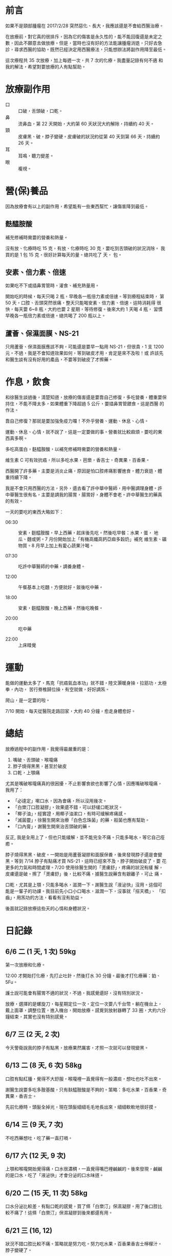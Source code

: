 #+BEGIN_COMMENT
.. title: 鼻咽癌放療記錄
.. slug: record-radiation-therapy-cancer
.. date: 2017-07-29 09:29:00 UTC+08:00
.. tags: 癌
.. category: life
.. type: text
#+END_COMMENT
#+OPTIONS: toc:nil ^:{} num:nil
#+LANGUAGE: zh-TW

* 前言

如果不是頸部腫瘤在 2017/2/28 突然惡化、長大，我應該還是不會給西醫治療。

在放療前，對它真的很排斥，因為它的傷害是永久性的，能不能回復還是未定之
數，因此不願意去做放療。但是，當時也沒有好的方法能讓腫瘤消退，只好去急
診，尋求西醫的協助。既然已經決定用西醫療法，只能想辦法將副作用降至最低。

這次療程共 35 次放療，加上每週一次，共 7 次的化療。我盡量記錄有何不適
和我的解法，希望對要放療的人有點幫助。

* 放療副作用

- 口 :: 口破，舌頭破，口乾。
- 鼻 :: 流鼻血，第 22 天開始，大約第 60 天狀況大約解除，持續約 40 天。
- 頸 :: 皮膚黑、破，脖子變硬。皮膚破的狀況約從第 40 天到第 66 天，持續約 26 天。
- 耳 :: 耳鳴，聽力變差。
- 眼 :: 複視。

* 營(保)養品

因為放療會有以上的副作用，希望能有一些東西幫忙，讓傷害降到最低。

** 麩醯胺酸

補充修補時需要的營養和熱量。

沒有放、化療時吃 15 克，有放、化療時吃 30 克，要吃到舌頭破的狀況消除。
我買的是 1 包 15 克，很好計算每天的量。總共吃了  天，  包。

** 安素、倍力素、倍速

如果吃不下或插鼻胃管時，灌食、補充熱量用。

開始吃的時候，每天只喝 2 瓶，早晚各一瓶倍力素或倍速。等到療程結束時，
第 50 天，口腔、舌頭突然很痛，整天只能喝安素、倍力素、倍速，這時消耗得
很快，每天要 6~8 瓶，大約也要 2 星期，等待修復。後來大約 1 天喝 4 瓶，
習慣早晚各一瓶倍力素或倍速。總共喝了 200 瓶以上。

** 蘆薈、保濕面膜、NS-21

只用蘆薈、保濕面膜應該不夠，可能還是要早一點用 NS-21，但很貴，1 支
1200 元。不過，我是不會知道效果如何，等到破皮才用，肯定是來不及啦！或
許該先和醫生談有沒有好用的產品，不要等到破皮了才擦藥。

* 作息，飲食

和徐醫生談過後，清楚知道，放療的傷害還是要靠自己修復，多吃營養，體重要保
持住，不能不降太多，如果體重下降超過 5 公斤，要插鼻胃管餵食。這是西醫
的作法。

靠自己修復？那就是要加強免疫力囉！不外乎營養、運動、休息、心情。

運動、休息、心情，就不說了，這是一定要做的事。營養就比較麻煩，要吃的東
西真多啊。

多吃高蛋白，麩醯胺酸，以補充修補時需要的營養和熱量。

維生素 C 可有效抗癌，所以多吃水果，芭樂，香吉士，奇異果，百香果。

西醫開了許多藥，主要是消炎止痛，原因是怕口腔疼痛影響進食，體力衰退，體
重持續下降。

我是不會只用西醫的方法，另外，還去看了許中華中醫師，用中醫調理身體。許
中華醫生很有名，主要是調我的腸胃，腸胃好，身體不會老。許中華醫生的藥真
的有效。

一天的要吃的東西大略如下：

- 06:30 :: 安素，麩醯胺酸，早上西藥，起床後先吃。然後吃早餐：水果，蛋，
           地瓜、麵或粥。7 月份開始加上「有機高纖高鈣亞麻多穀奶」補充
           維生素、礦物質。8 月早上加上有愛心蔬果汁喝。

- 07:30 :: 吃許中華醫師的中藥，調養身體。

- 12:00 :: 午餐基本上吃麵，方便就好。飯後吃中藥。

- 18:00 :: 安素，麩醯胺酸，晚上西藥，然後吃晚餐。

- 20:00 :: 吃中藥

- 22:00 :: 上床睡覺

* 運動

能做的運動太多了，馬克「抗癌氣血本功」就不錯，陸文灝暖身操，拉筋功，太極拳，內功，
苦行脊椎歸位操，有空就做，好好調炁。

爬山，是一定要的啦。

7/10 開始，每天從醫院走路回家，大約 40 分鐘，愈走身體愈好。

* 總結

放療過程中的副作用，我覺得最嚴重的是：
1. 嘴破、舌頭破、喉嚨痛
2. 脖子燒得黑黑，甚至於破皮
3. 口乾，上顎痛

尤其是嘴破喉嚨痛真的很困擾，不止影響食欲也影響了心情。因應嘴破喉嚨痛，
我用了：
- 「必達定」嗽口水，因為會痛，所以沒用幾次。
- 「白樂汀口腔凝膠」，效果還不錯，可以舒緩口乾狀況。
- 「椰子油」，經實證，用椰子油漱口，有時可緩解疼痛感。
- 「滅菌靈」，徐醫生開來治療「白色念珠菌」的藥，殺菌也應有幫助。
- 「口內膏」，謝醫生開來治舌頭破的藥。

反正, 我是全用上了，但也只能緩解，並不能完全不痛。只能多喝水，等它自己痊癒。

脖子燒得黑黑、破皮。一開始是用蘆薈凝膠和面膜保養，後來發現脖子還是會變
黑。等到 7/14 脖子有點痛才買 NS-21，這時已經來不及，脖子開始破皮了，要
花更多的力氣和時間處理。7/20 使用徐醫生開的「燙膚舒」，疼痛的狀況有緩
解，皮膚還是破。擦了「燙膚舒」後，比較不痛，據醫生說藥含有銀離子，可止
痛。

口乾，尤其是上顎，只能多喝水，滋潤一下。謝醫生說「液泌快」沒用。這個可
能是一輩子的功課。我目前先小口小口喝水，滋潤一下，沒事就「搭天橋」、
「扣齒」，用炁功的方法，看看有沒有助益。

後面就記錄放療這些天的心情和身體狀況。

* 日記錄

** 6/6 二 (1 天, 1 次) 59kg

第一次放療和化療。

12:00 才開始打化療，先打止吐針，然後打水 30 分鐘。最後才打化療藥：鉑、
5Fu。

護士說可能會有腸胃不適的狀況，不過，我感覺還好，沒有特別狀況。

放療，選擇的是螺旋刀，每星期定位一次，定位一次要八千台幣。躺在機台上，
戴上面罩，調整位置，進入機台，開始放療。感覺到放射器轉了 33 圈，大約六分
鐘結束，其實也沒有特别感覺。

** 6/7 三 (2 天, 2 次)

今天警衛說我的脖子有點黑，放療果然厲害，才照一次就可以發現變黑。

** 6/13 二 (8 天, 6 次) 58kg

口腔有點紅腫，覺得不大舒服，喉嚨裡一直覺得有一股濃痰，想吐也吐不出來。

謝醫生說要多吃多胺基酸，只有麸醯胺酸是不夠的。策略：多吃水果，百香果，奇異果，香吉士。

先前化療時，頭髮全掉光，現在頭髮細細毛毛地長出來，細細軟軟地很好摸。

** 6/14 三 (9 天, 7 次)

不吃西藥想吐，吃了藥一直打嗝。

** 6/17 六 (12 天, 9 次)

上顎和喉嚨開始覺得痛，口水很濃稠，一直覺得嘴巴裡鹹鹹的。後來發現，鹹鹹
的是口水，吃了「液泌快」才會分泌的口水味道。

** 6/20 二 (15 天, 11 次) 58kg

口水分泌比較差，有點口乾的感覺，買了條「白樂汀」保濕凝膠，用了後口腔比
較不痛了！這條「白樂汀」保濕凝膠到後來都還有用。

** 6/21 三 (16, 12)

狀況不錯口腔比較不痛。策略就是努力吃。努力吃水果，百香果香吉士檸檬汁。
脖子變硬了。

** 6/23 四 (18, 14)

去許中華醫生那拿了水包回來吃看看。口嘴巴裡一直有一股鹹鹹的味道，可能是
發炎，用必達定嗽口會痛。

** 6/27 二 (22) 59kg

- 白血球：4700
- 血小板：130K

舌頭表面也有點破，會痛。聽老婆建議，用椰子油漱口，效果不錯。

這幾天右邊鼻子開始流鼻血，徐醫生說正常，因為黏膜比較乾，所以會流鼻血，合理推論。

** 6/30～7/2

宜蘭步道之旅松羅步道，新寮瀑布，林美步道，美不勝收，重要的是都有體力走
完。

** 7/3 一 (28, 20)

左邊鼻子也流血了。吃百香果，酸啊，好痛。吃水果，第一次感到痛。

** 7/4 二 (29, 21) 58.5kg

- 白血球：9800
- 血小板：120K

上顎，喉嚨還是會痛，覺得鹹鹹的，是味覺改變。

晚上吃雞肉飯，高麗菜，筍絲，木瓜。很高興的是：味道都在，只是多了一點點
鹹味。

脖子開始覺得癢，不能抓，怕破了會感染。

** 7/5 三 (30, 22)

今天做斷層掃描，再一次確認腫瘤大小，下星期門診時再問醫生吧。

** 7/6 四 (31, 23)

早上起床後，喉嚨不痛，上顎也還好，椰子油可能有效。

中午吃餛飩麵。晚餐，炒飯，小雞腿一支，地瓜葉。食慾還不錯。

** 7/7 五 (32, 24)

昨天三餐飯後，均含著椰子油至少三十分鐘，今天的口腔狀況就很不錯，不痛，
連喉嚨也不痛。

** 7/8 六 (33)

早餐吃得真豐富，豬肉滿福堡一個，高鈣高纖奶。後來又去丹堤吃熏鷄薄餅，炒
蛋。奇怪的是食慾不錯，吃得也多，可是體重也不增加。

中午吃得也不錯，霸子牛排菲力牛排一份。

** 7/9 日 (34)

「白樂汀口腔凝膠」還是有用。昨天晚上覺得上顎很乾喉嚨也不舒服，想了想，
塗點百白樂汀可能有效，早上起來，上顎喉嚨都不大痛，但還是有點乾，狀况還
算良好。

** 7/10 一 (35, 25)

目前就只喉嚨和上顎痛，可以進食，没問題。花了一個小時走路回家，有點累，
休息了一小時。

** 7/11 二 (36,26) 57.5kg

WBC 10050 有點發炎。Platelet 125，正常，不再下降了。

起床後，喉嚨很痛，破得很嚴重，早餐吃得很慢，還是努力呑完十顆水餃，半顆
芭樂，一粒蛋，安素一瓶+麩醯胺酸，高鈣高纖奶，中藥+寬心飲二號。

徐醫生說喉嚨破，有白色念珠菌，要用漱口藥水，舌頭也破了，很痛。還好涼涼
的東西還是可以吃。

放療後約兩星期的時間會修復好，但是先決條件是營養要夠，還是要多吃麩醯胺
酸。

今天看斷層掃描的結果，和放療前的影像比對，鼻咽部的腫瘤消失得不明顯，頸
部的腫瘤倒是消到幾乎看不到，不過還是得看 MRI 結果比較準確。

MRI 要整個療程結束後一個月安排，所以還有時間爬山，練功，使用自然療法，
去治療腫瘤的部份。如果沒有消失，可能還得化療，真累。

** 7/12 三 (37, 27)

吃了白色念珠菌的藥，口腔的好像狀況好一點，没那麽痛了，中午可以吃甘泉魚麵。

** 7/13 四 (38, 28)

真奇怪，今天不知道為何特别累。

從亞東走回來的路上就覺得有點累了，回到家跟本没能做啥，直接躺在床上，到
12 點才起床。

中午吃皇家清燉牛肉麵，没吃完，留下一大碗。

下午繼續睡到四點。

晚上吃咖哩，感覺太辣了，吃得我滿頭汗。實際上是舌頭破了，才感到很辣、很痛。

** 7/14 五 (39, 29)

今天是用新的治療計畫，重新照影像定位，放射器轉了 24 圈，放射劑量應該比較
少吧？

脖子皮膚應該還是裂了，有點痛。

不知道為何，這兩天特别覺得累。

** 7/17 一 (42, 30)

今天照 24 圈。

星期五要再照影像，做縮小範圍治療計畫，預計做到星期六，共 2 次。所以總
共要做到 35 次。

明天要問如何得知這次治療成效，腫瘤是否消失？

後面重要的是，好何不復發，不擴散，不轉移。

** 7/18 二 (43, 31) 57.5kg

WBC 9000
白血球 12000

放療做到這星期六，共 35 次，最後 2 次也是縮小範圍。

8/25 排 MRI，8/29 看腫瘤消失狀況，主要是看淋巴節，用 MRI 會比正子攝影更精準。
如果要看全身或有無轉移，才用正子攝影。

化療結束，要吃半年 B 肝藥，免得會爆發，這是謝醫生說的。

徐醫生開的「燙膚舒」有效緩解頸部皮膚破裂的疼痛，比 NS-21 有效。因為，
NS-21 只是保濕，沒有治療功能，而且很貴，一支要台幣 1,200 元。

** 7/20 四 (45, 33)

「燙膚舒」有效，只是脖子還會變更黑。

再 2 次，全部放療療程結束。

** 7/21 五 (46, 34)

縮小範圍計畫，今天轉 24 圈。

做的時候不會有感覺，但今早起床感到喉嚨更痛，早餐有點吃不下，吃得很慢，不過還是得吃啊。

又瘦了一圈，只不過昨天中午沒吃而已。

** 7/22 六 (47, 35)

放療療程終於全部結束。

今天早上起床，口腔內好像比較不痛。

** 7/24 一 (49)

脖子上的破洞好似更大片，昨天夜裡還真的很痛，吃了瑪啡止痛也無效。

不知道為何舌面很痛？早上用椰子油漱口，希望有幫助。

** 7/25 二 (50) 55kg

體重掉得很快。

喉嚨很痛，吃不下固體的東西，只好喝安素。昨天喝了一天的安素，共 7 瓶，今天應該也只能喝安素吧。

徐醫生說，如果營養不夠，體重持續下降，修復能力會比較差，修復得較慢。如果只喝安素，要喝到 6 瓶。

** 7/27 四 (52)

沒想到這三天消耗安素的速度，飛快。

因為喉嚨和舌頭很痛，没辦法吃有一點硬度的食物，只得吃安素補充熱能。

早晚各一瓶倍力素或倍速，加上麩醯胺酸，其它時間共喝六瓶安素，再補以中華
愛玉、義美豆花。肚子是不大餓，可是到晚上還是脚軟。

脖子的傷，原本是 3 小片，現在都連在一起，成了一整大片。

** 7/28 五 (53)

繼續喝安素，早上多了一杯蔬果汁和鷄肉粥。

舌頭、喉嚨痛。

趁這機會順便斷食。

流鼻血的狀況已經改善很多，先前是一擤鼻涕就流出鮮血，現在已經不會流，即使有，也是一下下就乾，不會大量地流。血小板功能恢復，鼻腔內也没有太乾囉！

** 7/31 一 (56)

早上起床，覺得喉嚨不大痛，就是乾乾的讓上顎有點痛，可也不會很痛。重要的是，不再吐出血水，傷口應該好多了。

脖子的狀況也好很多，有一點流血，可是皮膚不會很紅，範圍也小了許多，好的狀況。

** 8/1 二 (57) 56kg

回診放射科，這兩天較好，頸部破皮範圍持續縮小中，現在要保持足夠營養，讓皮膚持續修復。

因為狀况狀好轉，止痛藥也少開了，直接約 8/E 再來看 MRI。

口乾和脖子硬是下一個課題。

未來還要追蹤胸部淋巴節有無擴散。

** 8/3 四 (59)

脖子的狀況也好很多了，受傷的範圍持續縮小。

今天試著吃一顆煎包，嗅覺還在，很香。嗯，舌頭很痛，沒味道。

** 8/7 一 (63)

舌頭的右側和喉嚨還是很痛。剛才發現，為何舌頭右側很痛？原來是接近舌根的地方，破了個約一公分的破洞，難怪會很痛。

目前就只有這樣不舒服的狀況。

** 8/8 二 (64) 56kg

舌頭破洞，很痛，謝醫生開了口內膏，看會不會比較快好。

口乾，尤其是上顎，只能多喝水，謝醫生說「液泌快」沒用。

9/5 早上照胸部 X 光，謝醫生判讀，再參看 MRI 結果，然後安排時間拆人工血管。

** 8/10 四 (66)

頸部皮膚的狀況算是好了，因為可以用水清洗，完全沒有痛的感覺。

** 8/14 (70)

早餐吃麵，肉包，高麗菜。吃什麼不重要，重要是舌頭有味道了，肉包的香，高麗菜的甜，而且舌頭也不大痛，哈哈。
不過，還是不能吃辣。中午吃豬脚飯，吃了口麻婆豆腐，痛啊！根本吃不下飯了。
晚上，吃得不錯。炒米粉，客家小炒，炒山蘇，不油不膩。

** 8/19 (74)

旅行結束，回到家了。
不得不說，最困擾的是右耳塞住了。
因為上山下山的，氣壓造成耳內壓力不平衡的感覺，一直沒辦法恢復正常，不舒服。
另外，舌頭痛的狀況尚未完全解除，碰到辣的食物，還是完全無法下嚥，很痛啊！但我可以確定的是，舌根的傷口已經好了很多，只剩小小的一個傷痕。

** 8/20 (75)

右耳還是塞住，聽不到。
舌面痛，舌根的破洞快好了。

** 8/25 (80) 57kg

右耳還是塞住。
舌根不痛。
舌面有點痛，不能吃辣。

還沒 6 點就起床了，沒辦法，頭好痛，起床吃了 2 顆止痛藥，沒比較好。後來進太空艙，也順便熱敷枕骨下緣，頭痛舒緩許多。但不知是止痛藥或是熱敷的效用，可確定的是肩頸很硬，該加强這個部位的拉筋。

早上去亞東做 MRI，大約 30 分鐘結束，8/29 回診看結果。即便沒有腫瘤也不代表痊瘉，癌瘤，真的很麻煩。

** 8/29 (84) 57kg

今天是看 MRI 結果。

鼻咽部平滑，腫瘤全消。

喉節附近還有一顆 1 公分大小的影像，可能是淋巴節腫瘤縮小後殘留，還要安排正子攝影，再追蹤。

其它部位均没有看到。

接下來要做正子攝影，看細胞活性，確認淋巴節那顆是否為腫瘤。

另外，要抽血追蹤是否有 EB 病毒，如果復發，EB 病毒指標會先升高。

耳朵塞住，是耳咽管腫，中耳狹窄積水，造成耳道內空氣壓力不平衡。鼻竇炎，鼻水多。這個算放療副作用，很可能會一直反復出現。

** 9/6  (92)

昨天，謝醫生說，還是要去看耳鼻喉科，看看耳朵塞住的狀況如何？不要掉以輕心。

今天，來到耳鼻喉科，張醫生說，做過放療，放射線照到鼻咽管會有這狀況。一般先吃藥，如果沒改善，可用耳膜穿刺，抽出中耳積水，如果還是不行，可以在耳膜裝中耳通氣管。唉！

順便可以看正子的結果：不大好。左、右鼻咽部和右頸第一區有亮亮，建議切片確認。

MD, 這次切片是左、右側的鼻咽部共抓了 5 塊肉，左三右二，痛死我了！

9／13 看切片結果。
9／19 還須回診徐醫生嗎？如果有回診謝醫生時再說吧。

中午吃大滷麵，加了點胡椒粉，有點辣辣，但已可以入口，舌頭不會受不了，意味著舌頭的傷，已經好得差不多了。
